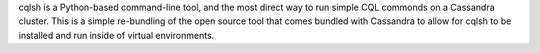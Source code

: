 cqlsh is a Python-based command-line tool, and the most direct way
to run simple CQL commonds on a Cassandra cluster.  This is a simple
re-bundling of the open source tool that comes bundled with Cassandra
to allow for cqlsh to be installed and run inside of virtual
environments.

